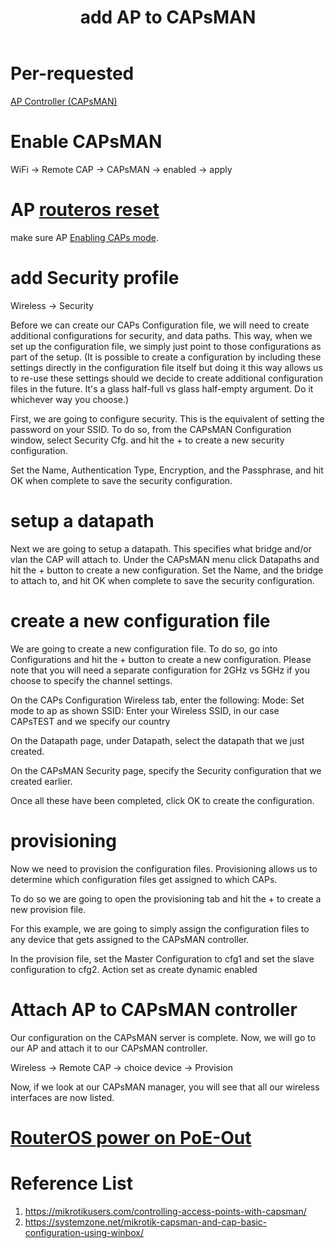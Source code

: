 :PROPERTIES:
:ID:       fc8a2d63-e0db-46d9-92e3-63f50c9a08de
:END:
#+title: add AP to CAPsMAN

* Per-requested
[[id:cff18499-6583-4eb7-bf83-b35e8c4f714b][AP Controller (CAPsMAN)]]

* Enable CAPsMAN
WiFi -> Remote CAP -> CAPsMAN -> enabled -> apply

* AP [[id:f208d569-b287-413a-b54b-fa7bd627d2cc][routeros reset]]
make sure AP [[id:ae9677c1-4273-4725-ada7-26399148e0ac][Enabling CAPs mode]].

* add Security profile
Wireless -> Security

Before we can create our CAPs Configuration file, we will need to create additional configurations for security, and data paths. This way, when we set up the configuration file, we simply just point to those configurations as part of the setup. (It is possible to create a configuration by including these settings directly in the configuration file itself but doing it this way allows us to re-use these settings should we decide to create additional configuration files in the future. It's a glass half-full vs glass half-empty argument. Do it whichever way you choose.)

First, we are going to configure security. This is the equivalent of setting the password on your SSID. To do so, from the CAPsMAN Configuration window, select Security Cfg. and hit the + to create a new security configuration.

Set the Name, Authentication Type, Encryption, and the Passphrase, and hit OK when complete to save the security configuration.

* setup a datapath
Next we are going to setup a datapath. This specifies what bridge and/or vlan the CAP will attach to. Under the CAPsMAN menu click Datapaths and hit the + button to create a new configuration. Set the Name, and the bridge to attach to, and hit OK when complete to save the security configuration.

* create a new configuration file
We are going to create a new configuration file. To do so, go into Configurations and hit the + button to create a new configuration. Please note that you will need a separate configuration for 2GHz vs 5GHz if you choose to specify the channel settings.

On the CAPs Configuration Wireless tab, enter the following:
Mode: Set mode to ap as shown
SSID: Enter your Wireless SSID, in our case CAPsTEST and we specify our country

On the Datapath page, under Datapath, select the datapath that we just created.

On the CAPsMAN Security page, specify the Security configuration that we created earlier.

Once all these have been completed, click OK to create the configuration.

* provisioning
Now we need to provision the configuration files. Provisioning allows us to determine which configuration files get assigned to which CAPs.

To do so we are going to open the provisioning tab and hit the + to create a new provision file.

For this example, we are going to simply assign the configuration files to any device that gets assigned to the CAPsMAN controller.

In the provision file, set the Master Configuration to cfg1 and set the slave configuration to cfg2.
Action set as create dynamic enabled

* Attach AP to CAPsMAN controller
Our configuration on the CAPsMAN server is complete. Now, we will go to our AP and attach it to our CAPsMAN controller.

Wireless -> Remote CAP -> choice device -> Provision

Now, if we look at our CAPsMAN manager, you will see that all our wireless interfaces are now listed.

* [[id:aac33da1-41f1-491f-9cfa-bad9a695b153][RouterOS power on PoE-Out]]

* Reference List
1. https://mikrotikusers.com/controlling-access-points-with-capsman/
2. https://systemzone.net/mikrotik-capsman-and-cap-basic-configuration-using-winbox/
